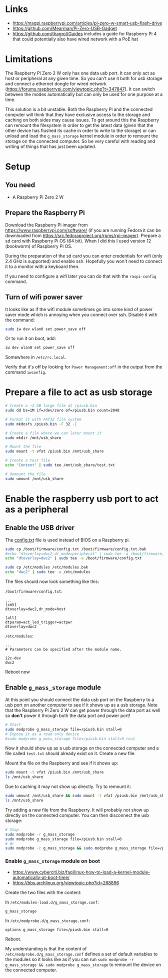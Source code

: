 * Links

- https://magpi.raspberrypi.com/articles/pi-zero-w-smart-usb-flash-drive
- https://github.com/Mearman/Pi-Zero-USB-Gadget
- https://github.com/thagrol/Guides includes a guide for Raspberry Pi 4 that
  could potentially also have wired network with a PoE hat

* Limitations

The Raspberry Pi Zero 2 W only has one data usb port. It can only act as host or
peripheral at any given time. So you can't use it both for usb storage and
connect a ethernet dongle for wired network
(https://forums.raspberrypi.com/viewtopic.php?t=347847). It can switch between
the modes automatically but can only be used for one purpose at a time.

This solution is a bit unstable. Both the Raspberry Pi and the connected
computer will think that they have exclusive access to the storage and caching
on both sides may cause issues. To get around this the Raspberry can remount the
filesystem in order to get the latest data (given that the other device has
flushed its cache in order to write to the storage) or can unload and load the
~g_mass_storage~ kernel module in order to remount the storage on the connected
computer. So be very careful with reading and writing of things that has just
been updated.

* Setup
** You need

- A Raspberry Pi Zero 2 W

** Prepare the Raspberry Pi

Download the Raspberry Pi imager from https://www.raspberrypi.com/software/ (if
you are running Fedora it can be downloaded from
https://src.fedoraproject.org/rpms/rpi-imager). Prepare a sd card with Raspberry
Pi OS (64 bit). When I did this I used version 12 (bookworm) of Raspberry Pi OS.

During the preparation of the sd card you can enter credentials for wifi (only
2.4 GHz is supported) and enable ssh. Hopefully you won't need to connect it to
a monitor with a keyboard then.

If you need to configure a wifi later you can do that with the ~raspi-config~
command.

** Turn of wifi power saver

It looks like as if the wifi module sometimes go into some kind of power saver
mode which is annoying when you connect over ssh. Disable it with the command:

#+BEGIN_SRC bash :noeval
sudo iw dev wlan0 set power_save off
#+END_SRC

Or to run it on boot, add:

#+BEGIN_SRC bash :noeval
iw dev wlan0 set power_save off
#+END_SRC

Somewhere in ~/etc/rc.local~.

Verify that it's off by looking for ~Power Management:off~ in the output from
the command ~iwconfig~.

* Prepare a file to act as usb storage

#+BEGIN_SRC bash :noeval
# Create a ~2 GB large file at /piusb.bin
sudo dd bs=1M if=/dev/zero of=/piusb.bin count=2048

# Format it with FAT32 file system
sudo mkdosfs /piusb.bin -F 32 -I

# Create a file where we can later mount it
sudo mkdir /mnt/usb_share

# Mount the file
sudo mount -t vfat /piusb.bin /mnt/usb_share

# Create a test file
echo "Content" | sudo tee /mnt/usb_share/test.txt

# Unmount the file
sudo umount /mnt/usb_share
#+END_SRC

* Enable the raspberry usb port to act as a peripheral
** Enable the USB driver

The [[https://www.raspberrypi.com/documentation/computers/config_txt.html][config.txt]] file is used instead of BIOS on a Raspberry pi.

#+BEGIN_SRC bash :noeval
sudo cp /boot/firmware/config.txt /boot/firmware/config.txt.bak
#echo "dtoverlay=dwc2,dr_mode=peripheral" | sudo tee -a /boot/firmware/config.txt
echo "dtoverlay=dwc2" | sudo tee -a /boot/firmware/config.txt

sudo cp /etc/modules /etc/modules.bak
echo "dwc2" | sudo tee -a /etc/modules
#+END_SRC

The files should now look something like this:

~/boot/firmware/config.txt~:

#+BEGIN_SRC
...
[cm5]
dtoverlay=dwc2,dr_mode=host

[all]
dtparam=act_led_trigger=actpwr
dtoverlay=dwc2
#+END_SRC

~/etc/modules~:

#+BEGIN_SRC
...
# Parameters can be specified after the module name.

i2c-dev
dwc2
#+END_SRC

Reboot now

** Enable ~g_mass_storage~ module

At this point you should connect the data usb port on the Raspberry to a usb
port on another computer to see if it shows up as a usb storage. Note that the
Raspberry Pi Zero 2 W can get power through the data port as well so *don't*
power it through both the data port and power port!

#+BEGIN_SRC bash :noeval
# Start
sudo modprobe g_mass_storage file=/piusb.bin stall=0
# Expose it as a read only device
#sudo modprobe g_mass_storage file=/piusb.bin stall=0 ro=1
#+END_SRC

Now it should show up as a usb storage on the connected computer and a file
called ~test.txt~ should already exist on it. Create a new file.

Mount the file on the Raspberry and see if it shows up:

#+BEGIN_SRC bash :noeval
sudo mount -t vfat /piusb.bin /mnt/usb_share
ls /mnt/usb_share
#+END_SRC

Due to caching it may not show up directly. Try to remount it:

#+BEGIN_SRC bash :noeval
sudo umount /mnt/usb_share && sudo mount -t vfat /piusb.bin /mnt/usb_share
ls /mnt/usb_share
#+END_SRC

Try adding a new file from the Raspberry. It will probably not show up directly
on the connected computer. You can then disconnect the usb storage:

#+BEGIN_SRC bash :noeval
# Stop
sudo modprobe -r g_mass_storage
sudo modprobe g_mass_storage file=/piusb.bin stall=0
# Or
sudo modprobe -r g_mass_storage && sudo modprobe g_mass_storage file=/piusb.bin stall=0
#+END_SRC

*** Enable ~g_mass_storage~ module on boot

- https://www.cyberciti.biz/faq/linux-how-to-load-a-kernel-module-automatically-at-boot-time/
- https://bbs.archlinux.org/viewtopic.php?id=268896

Create the two files with the content:

In ~/etc/modules-load.d/g_mass_storage.conf~:

#+BEGIN_SRC
g_mass_storage
#+END_SRC

In ~/etc/modprobe.d/g_mass_storage.conf~:

#+BEGIN_SRC
options g_mass_storage file=/piusb.bin stall=0
#+END_SRC

Reboot.

My understanding is that the content of ~/etc/modprobe.d/g_mass_storage.conf~
defines a set of default variables to the modules so it looks like as if you
can run ~sudo modprobe -r g_mass_storage && sudo modprobe g_mass_storage~ to
remount the device on the connected computer.
